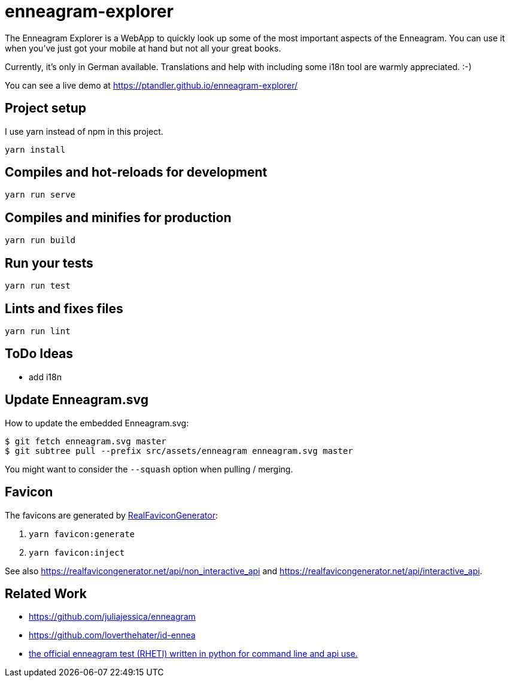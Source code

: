 = enneagram-explorer
:source-highlighter: highlightjs

The Enneagram Explorer is a WebApp to quickly look up some of the most important aspects of the Enneagram. You can use it when you've just got your mobile at hand but not all your great books.

Currently, it's only in German available. Translations and help with including some i18n tool are warmly appreciated. :-)

You can see a live demo at https://ptandler.github.io/enneagram-explorer/

== Project setup

I use yarn instead of npm in this project.

```
yarn install
```

== Compiles and hot-reloads for development
```
yarn run serve
```

== Compiles and minifies for production
```
yarn run build
```

== Run your tests
```
yarn run test
```

== Lints and fixes files
```
yarn run lint
```

== ToDo Ideas

* add i18n

== Update Enneagram.svg

How to update the embedded Enneagram.svg:

[source,bash]
----
$ git fetch enneagram.svg master
$ git subtree pull --prefix src/assets/enneagram enneagram.svg master
----

You might want to consider the `--squash` option when pulling / merging.

== Favicon

The favicons are generated by https://realfavicongenerator.net[RealFaviconGenerator]:

1. `yarn favicon:generate`
2. `yarn favicon:inject`

See also https://realfavicongenerator.net/api/non_interactive_api and https://realfavicongenerator.net/api/interactive_api.

== Related Work

* https://github.com/juliajessica/enneagram
* https://github.com/loverthehater/id-ennea
* https://github.com/nthmost/rheti-python[the official enneagram test (RHETI) written in python for command line and api use.]
